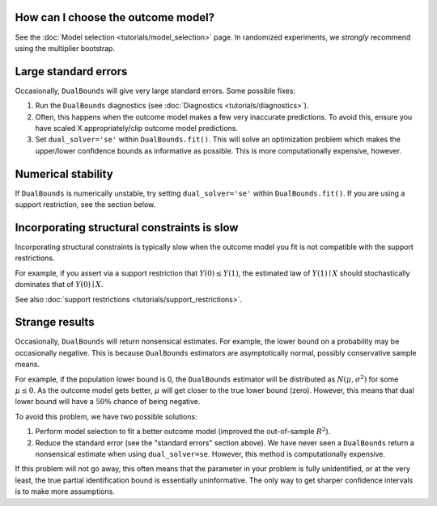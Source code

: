How can I choose the outcome model?
===================================

See the :doc:`Model selection <tutorials/model_selection>` page. In randomized experiments, we *strongly* recommend using the multiplier bootstrap. 

Large standard errors
=====================

Occasionally, ``DualBounds`` will give very large standard errors. Some possible fixes:

1. Run the ``DualBounds`` diagnostics (see :doc:`Diagnostics <tutorials/diagnostics>`). 
2. Often, this happens when the outcome model makes a few very inaccurate predictions. To avoid this, ensure you have scaled X appropriately/clip outcome model predictions. 
3. Set ``dual_solver='se'`` within ``DualBounds.fit()``. This will solve an optimization problem which makes the upper/lower confidence bounds as informative as possible. This is more computationally expensive, however.

Numerical stability
===================

If ``DualBounds`` is numerically unstable, try setting ``dual_solver='se'`` within ``DualBounds.fit()``. If you are using a support restriction, see the section below.


Incorporating structural constraints is slow
============================================

Incorporating structural constraints is typically slow when the outcome model you fit is not compatible with the support restrictions.

For example, if you assert via a support restriction that :math:`Y(0) \leq Y(1)`, the estimated law of :math:`Y(1) \mid X` should stochastically dominates that of :math:`Y(0) \mid X`.

See also :doc:`support restrictions <tutorials/support_restrictions>`.

Strange results
===============

Occasionally, ``DualBounds`` will return nonsensical estimates. For example, the lower bound on a probability may be occasionally negative. This is because ``DualBounds`` estimators are asymptotically normal, possibly conservative sample means.

For example, if the population lower bound is 0, the ``DualBounds`` estimator will be distributed as :math:`N(\mu,\sigma^2)` for some :math:`\mu \le 0`. As the outcome model gets better, :math:`\mu` will get closer to the true lower bound (zero). However, this means that dual lower bound will have a :math:`50\%` chance of being negative.

To avoid this problem, we have two possible solutions:

1. Perform model selection to fit a better outcome model (improved the out-of-sample :math:`R^2`).
2. Reduce the standard error (see the "standard errors" section above). We have never seen a ``DualBounds`` return a nonsensical estimate when using ``dual_solver=se``. However, this method is computationally expensive.

If this problem will not go away, this often means that the parameter in your problem is fully unidentified, or at the very least, the true partial identification bound is essentially uninformative. The only way to get sharper confidence intervals is to make more assumptions.